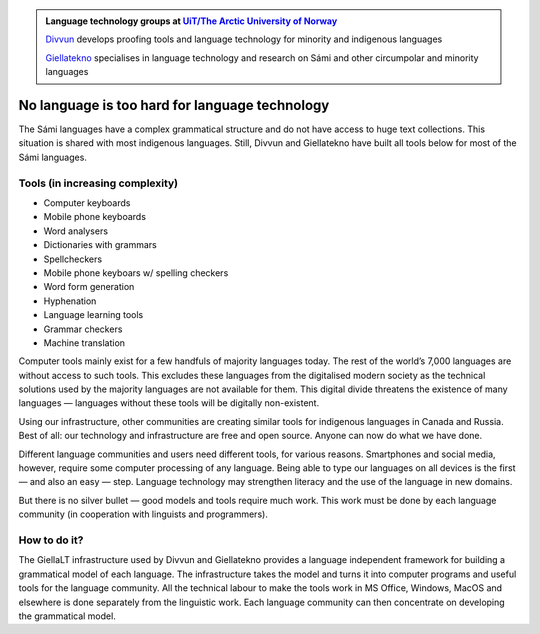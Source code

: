 .. title: Indigenous language technology
.. slug: index
.. date: 2019-04-08 17:29:31 UTC+02:00
.. tags:
.. category:
.. link:
.. description:
.. type: text

.. class:: jumbotron jumbotron-fluid

    .. admonition::
        Language technology groups at `UiT/The Arctic University of Norway <uit.no>`_

        `Divvun <http://divvun.no>`_ develops proofing tools and language technology for minority and indigenous languages

        `Giellatekno <http://giellatekno.uit.no>`_ specialises in language technology and research on Sámi and other circumpolar and minority languages

No language is too hard for language technology
===============================================

The Sámi languages have a complex grammatical structure and do not have access to huge text collections.
This situation is shared with most indigenous languages. Still, Divvun and Giellatekno have built all tools below for most of the Sámi languages.

Tools (in increasing complexity)
--------------------------------

* Computer keyboards
* Mobile phone keyboards
* Word analysers
* Dictionaries with grammars
* Spellcheckers
* Mobile phone keyboars w/ spelling checkers
* Word form generation
* Hyphenation
* Language learning tools
* Grammar checkers
* Machine translation

Computer tools mainly exist for a few handfuls of majority languages today.
The rest of the world’s 7,000 languages are without access to such tools.
This excludes these languages from the digitalised modern society as the technical solutions used by the majority languages are not available for them.
This digital divide threatens the existence of many languages — languages without these tools will be digitally non-existent.

Using our infrastructure, other communities are creating similar tools for indigenous languages in Canada and Russia.
Best of all: our technology and infrastructure are free and open source. Anyone can now do what we have done.

Different language communities and users need different tools, for various reasons.
Smartphones and social media, however, require some computer processing of any language.
Being able to type our languages on all devices is the first — and also an easy — step.
Language technology may strengthen literacy and the use of the language in new domains.

But there is no silver bullet — good models and tools require much work.
This work must be done by each language community (in cooperation with linguists and programmers).

How to do it?
-------------

The GiellaLT infrastructure used by Divvun and Giellatekno provides a language independent framework for building a grammatical model of each language.
The infrastructure takes the model and turns it into computer programs and useful tools for the language community.
All the technical labour to make the tools work in MS Office, Windows, MacOS and elsewhere is done separately from the linguistic work.
Each language community can then concentrate on developing the grammatical model.
